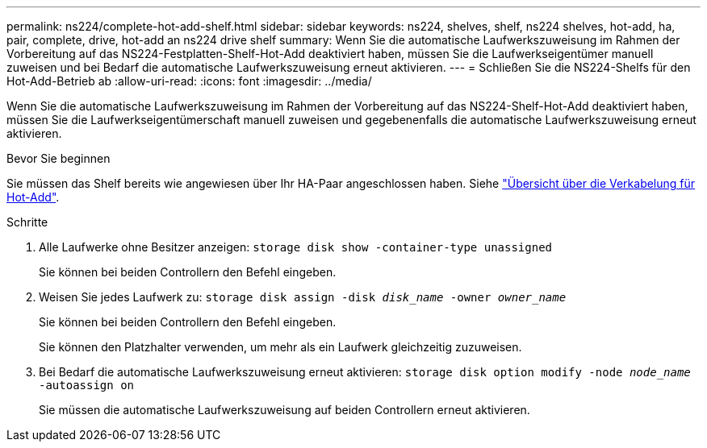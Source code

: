 ---
permalink: ns224/complete-hot-add-shelf.html 
sidebar: sidebar 
keywords: ns224, shelves, shelf, ns224 shelves, hot-add, ha, pair, complete, drive, hot-add an ns224 drive shelf 
summary: Wenn Sie die automatische Laufwerkszuweisung im Rahmen der Vorbereitung auf das NS224-Festplatten-Shelf-Hot-Add deaktiviert haben, müssen Sie die Laufwerkseigentümer manuell zuweisen und bei Bedarf die automatische Laufwerkszuweisung erneut aktivieren. 
---
= Schließen Sie die NS224-Shelfs für den Hot-Add-Betrieb ab
:allow-uri-read: 
:icons: font
:imagesdir: ../media/


[role="lead"]
Wenn Sie die automatische Laufwerkszuweisung im Rahmen der Vorbereitung auf das NS224-Shelf-Hot-Add deaktiviert haben, müssen Sie die Laufwerkseigentümerschaft manuell zuweisen und gegebenenfalls die automatische Laufwerkszuweisung erneut aktivieren.

.Bevor Sie beginnen
Sie müssen das Shelf bereits wie angewiesen über Ihr HA-Paar angeschlossen haben. Siehe link:cable-overview-hot-add-shelf.html["Übersicht über die Verkabelung für Hot-Add"].

.Schritte
. Alle Laufwerke ohne Besitzer anzeigen: `storage disk show -container-type unassigned`
+
Sie können bei beiden Controllern den Befehl eingeben.

. Weisen Sie jedes Laufwerk zu: `storage disk assign -disk _disk_name_ -owner _owner_name_`
+
Sie können bei beiden Controllern den Befehl eingeben.

+
Sie können den Platzhalter verwenden, um mehr als ein Laufwerk gleichzeitig zuzuweisen.

. Bei Bedarf die automatische Laufwerkszuweisung erneut aktivieren: `storage disk option modify -node _node_name_ -autoassign on`
+
Sie müssen die automatische Laufwerkszuweisung auf beiden Controllern erneut aktivieren.


